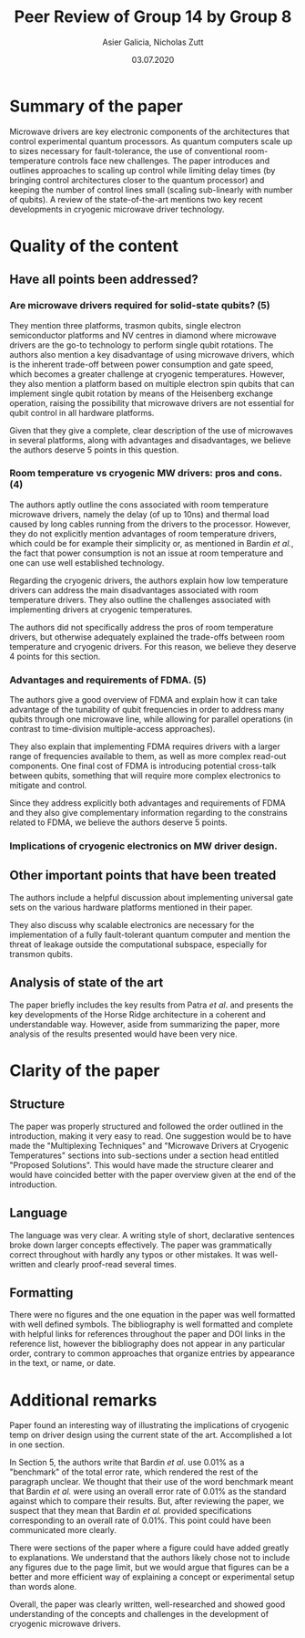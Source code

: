#+TITLE: Peer Review of Group 14 by Group 8
#+AUTHOR: Asier Galicia, Nicholas Zutt
#+DATE: 03.07.2020
#+OPTIONS: toc:nil

* Summary of the paper

Microwave drivers are key electronic components of the architectures
that control experimental quantum processors. As quantum computers
scale up to sizes necessary for fault-tolerance, the use of
conventional room-temperature controls face new challenges. The paper
introduces and outlines approaches to scaling up control while
limiting delay times (by bringing control architectures closer to the
quantum processor) and keeping the number of control lines small
(scaling sub-linearly with number of qubits). A review of the
state-of-the-art mentions two key recent developments in cryogenic
microwave driver technology.

* Quality of the content

** Have all points been addressed?

*** Are microwave drivers required for solid-state qubits? (5)
    They mention three platforms, trasmon qubits, single electron
    semiconductor platforms and NV centres in diamond where microwave
    drivers are the go-to technology to perform single qubit
    rotations. The authors also mention a key disadvantage of using
    microwave drivers, which is the inherent trade-off between power
    consumption and gate speed, which becomes a greater challenge at
    cryogenic temperatures. However, they also mention a platform
    based on multiple electron spin qubits that can implement single
    qubit rotation by means of the Heisenberg exchange operation,
    raising the possibility that microwave drivers are not essential
    for qubit control in all hardware platforms.

    Given that they give a complete, clear description of the use of
    microwaves in several platforms, along with advantages and
    disadvantages, we believe the authors deserve 5 points in this
    question.

*** Room temperature vs cryogenic MW drivers: pros and cons. (4)
    The authors aptly outline the cons associated with room
    temperature microwave drivers, namely the delay (of up to 10ns)
    and thermal load caused by long cables running from the drivers to
    the processor. However, they do not explicitly mention advantages
    of room temperature drivers, which could be for example their
    simplicity or, as mentioned in Bardin /et al./, the fact that power
    consumption is not an issue at room temperature and one can use
    well established technology.
    
    Regarding the cryogenic drivers, the authors explain how low
    temperature drivers can address the main disadvantages associated
    with room temperature drivers. They also outline the challenges
    associated with implementing drivers at cryogenic temperatures.
    
    The authors did not specifically address the pros of room
    temperature drivers, but otherwise adequately explained the
    trade-offs between room temperature and cryogenic drivers. For
    this reason, we believe they deserve 4 points for this section.
    
*** Advantages and requirements of FDMA. (5)
    The authors give a good overview of FDMA and explain how it can
    take advantage of the tunability of qubit frequencies in order to
    address many qubits through one microwave line, while allowing for
    parallel operations (in contrast to time-division multiple-access
    approaches). 

    They also explain that implementing FDMA requires drivers with a
    larger range of frequencies available to them, as well as more
    complex read-out components. One final cost of FDMA is introducing
    potential cross-talk between qubits, something that will require
    more complex electronics to mitigate and control.
    
    Since they address explicitly both advantages and requirements of FDMA and
    they also give complementary information regarding to the constrains related
    to FDMA, we believe the authors deserve 5 points.

*** Implications of cryogenic electronics on MW driver design.

** Other important points that have been treated
The authors include a helpful discussion about implementing universal
gate sets on the various hardware platforms mentioned in their paper.

They also discuss why scalable electronics are necessary for the
implementation of a fully fault-tolerant quantum computer and mention
the threat of leakage outside the computational subspace, especially
for transmon qubits.

** Analysis of state of the art

The paper briefly includes the key results from Patra /et al/. and
presents the key developments of the Horse Ridge architecture in a
coherent and understandable way. However, aside from summarizing the
paper, more analysis of the results presented would have been very nice.

* Clarity of the paper

** Structure
The paper was properly structured and followed the order outlined in
the introduction, making it very easy to read. One suggestion would be
to have made the "Multiplexing Techniques" and "Microwave Drivers at
Cryogenic Temperatures" sections into sub-sections under a section
head entitled "Proposed Solutions". This would have made the structure
clearer and would have coincided better with the paper overview given
at the end of the introduction.

** Language
The language was very clear. A writing style of short, declarative
sentences broke down larger concepts effectively. The paper was
grammatically correct throughout with hardly any typos or other
mistakes. It was well-written and clearly proof-read several times.

** Formatting
There were no figures and the one equation in the paper was
well formatted with well defined symbols. The bibliography is well
formatted and complete with helpful links for references throughout
the paper and DOI links in the reference list, however the
bibliography does not appear in any particular order, contrary to
common approaches that organize entries by appearance in the text, or
name, or date.

* Additional remarks
Paper found an interesting way of illustrating the implications of
cryogenic temp on driver design using the current state of the art.
Accomplished a lot in one section.

In Section 5, the authors write that Bardin /et al./ use 0.01% as a
"benchmark" of the total error rate, which rendered the rest of the
paragraph unclear. We thought that their use of the word benchmark
meant that Bardin /et al./ were using an overall error rate of 0.01% as
the standard against which to compare their results. But, after
reviewing the paper, we suspect that they mean that Bardin /et al./
provided specifications corresponding to an overall rate of 0.01%.
This point could have been communicated more clearly.

There were sections of the paper where a figure could have
added greatly to explanations. We understand that the authors likely
chose not to include any figures due to the page limit, but we would
argue that figures can be a better and more efficient way of
explaining a concept or experimental setup than words alone.

Overall, the paper was clearly written, well-researched and showed
good understanding of the concepts and challenges in the development
of cryogenic microwave drivers.
